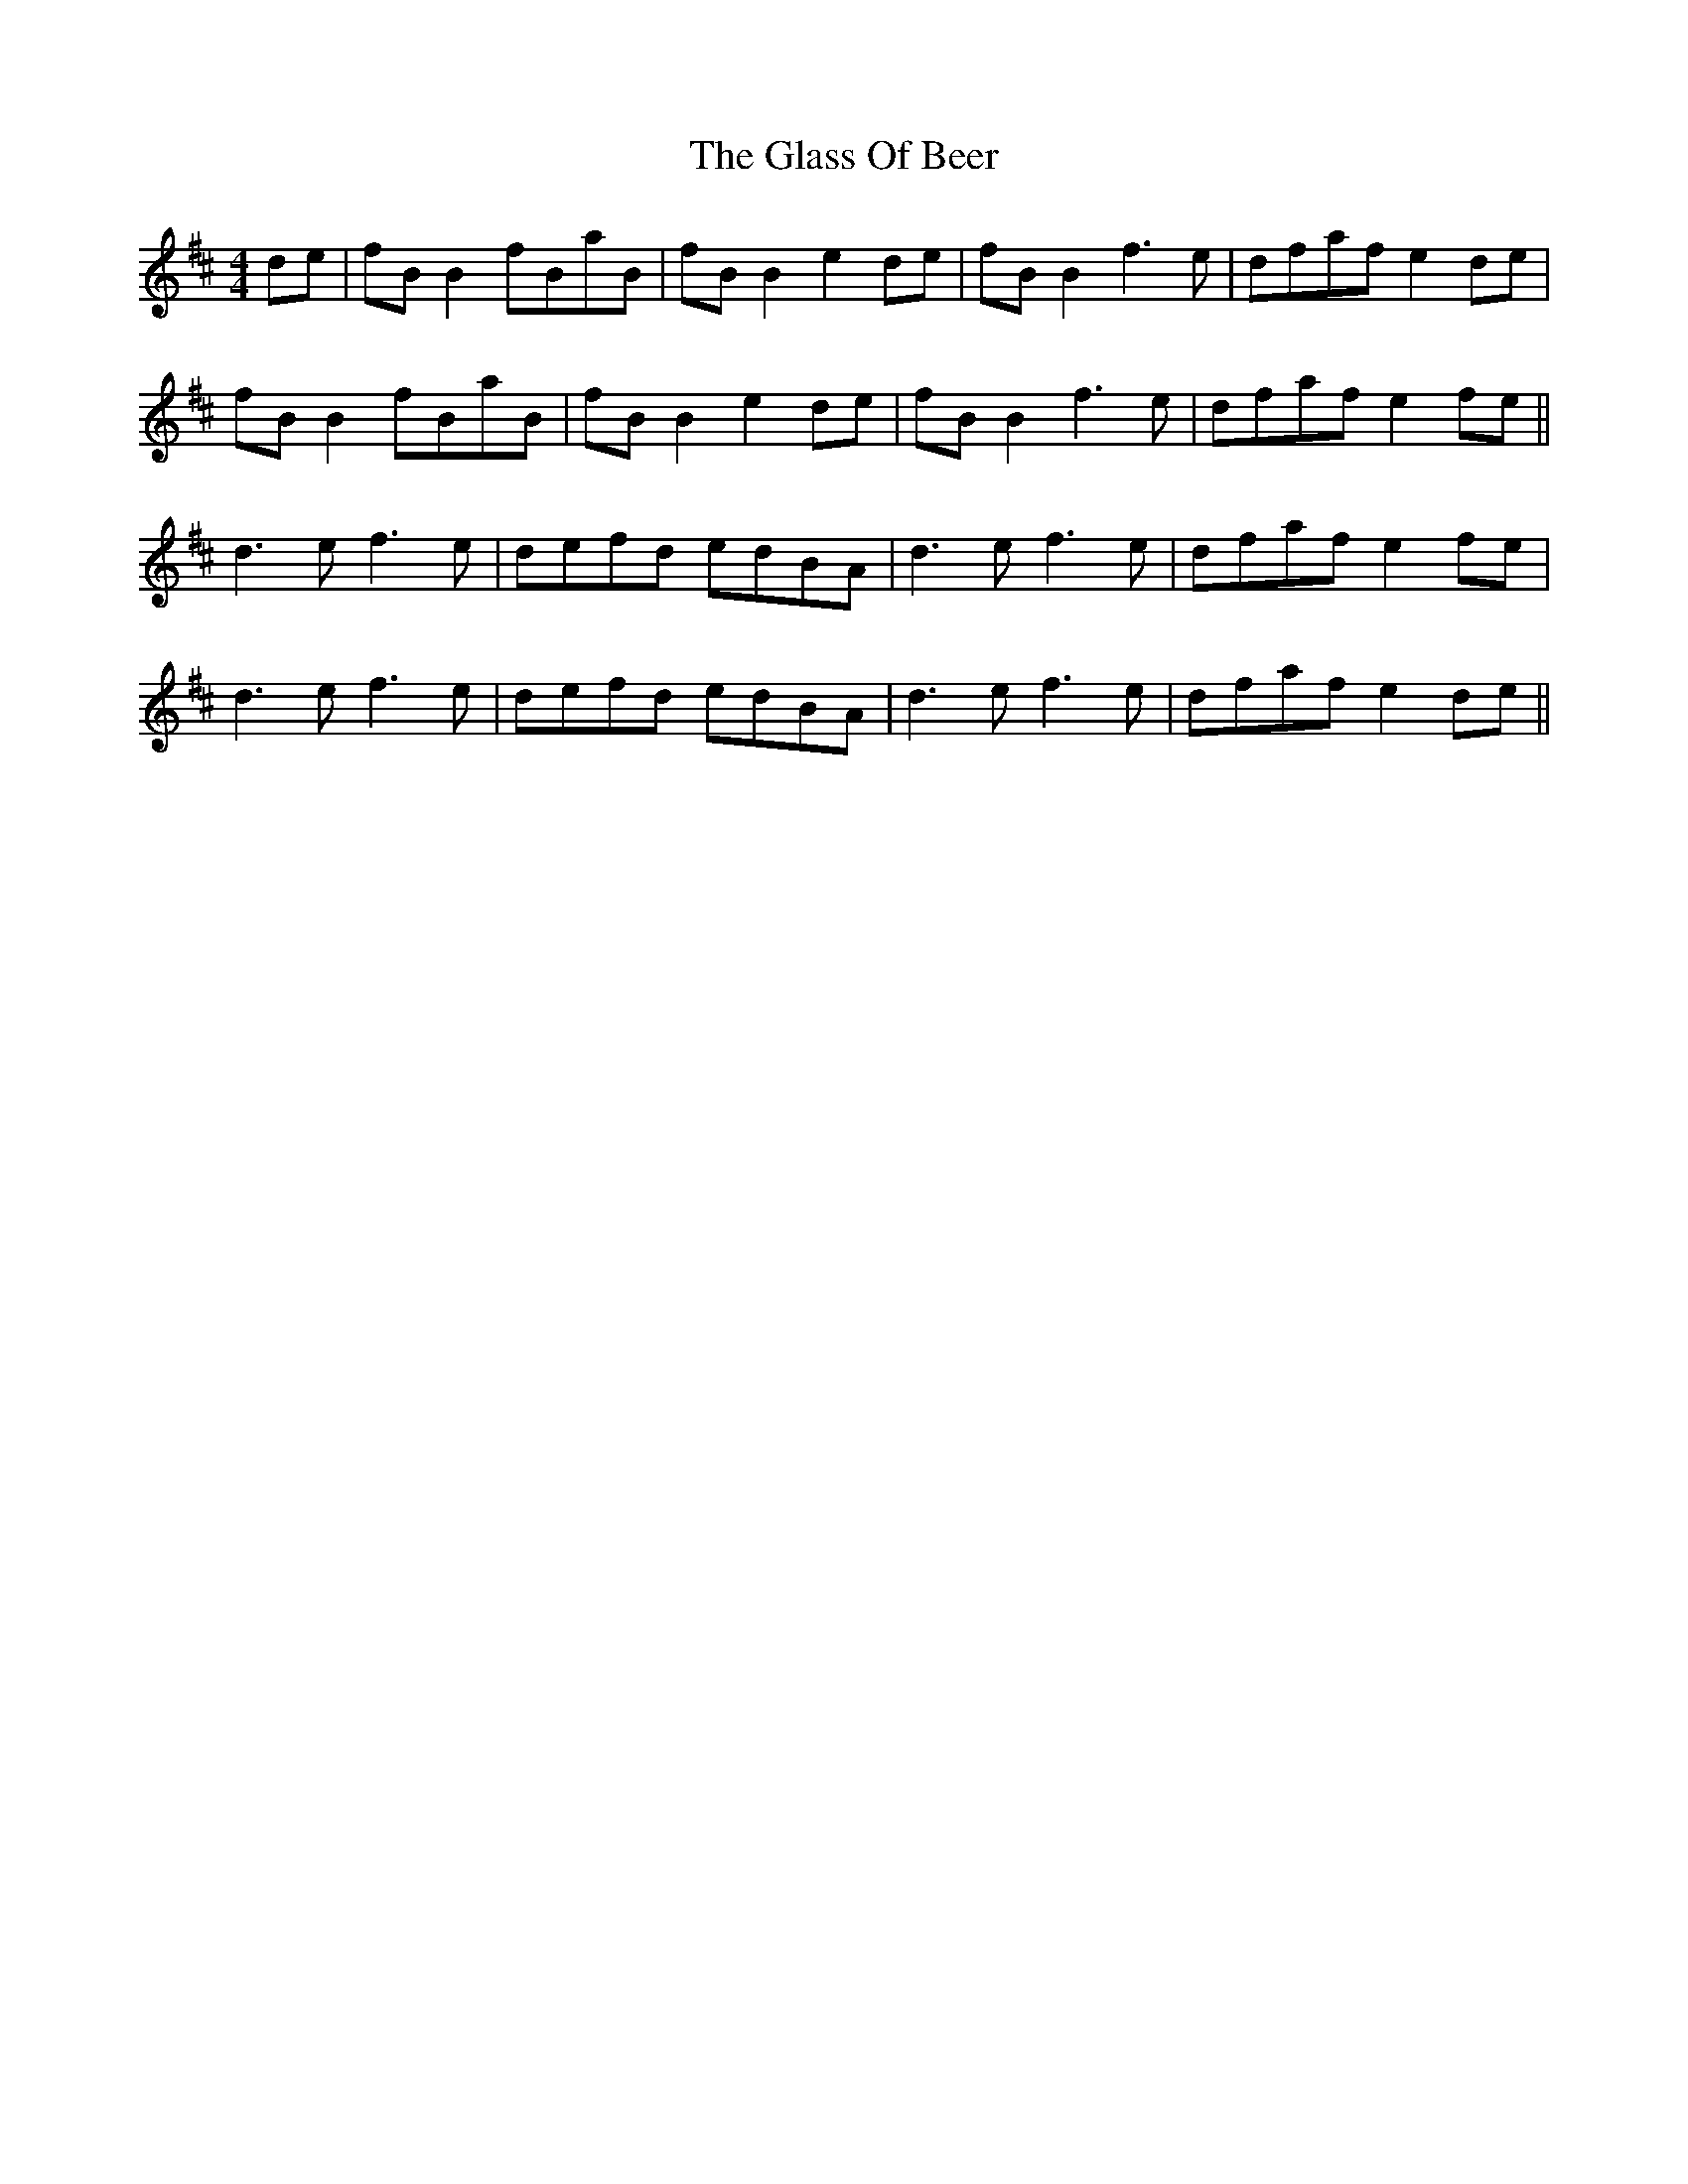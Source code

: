 X: 15389
T: Glass Of Beer, The
R: reel
M: 4/4
K: Bminor
de|fB B2 fBaB|fB B2 e2 de|fB B2 f3e|dfaf e2 de|
fB B2 fBaB|fB B2 e2 de|fB B2 f3e|dfaf e2 fe||
d3e f3e|defd edBA|d3e f3e|dfaf e2 fe|
d3e f3e|defd edBA|d3e f3e|dfaf e2 de||

